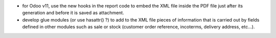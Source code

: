 * for Odoo v11, use the new hooks in the report code to embed the XML file inside the PDF file just after its generation and before it is saved as attachment.

* develop glue modules (or use hasattr() ?) to add to the XML file pieces of information that is carried out by fields defined in other modules such as sale or stock (customer order reference, incoterms, delivery address, etc...).
